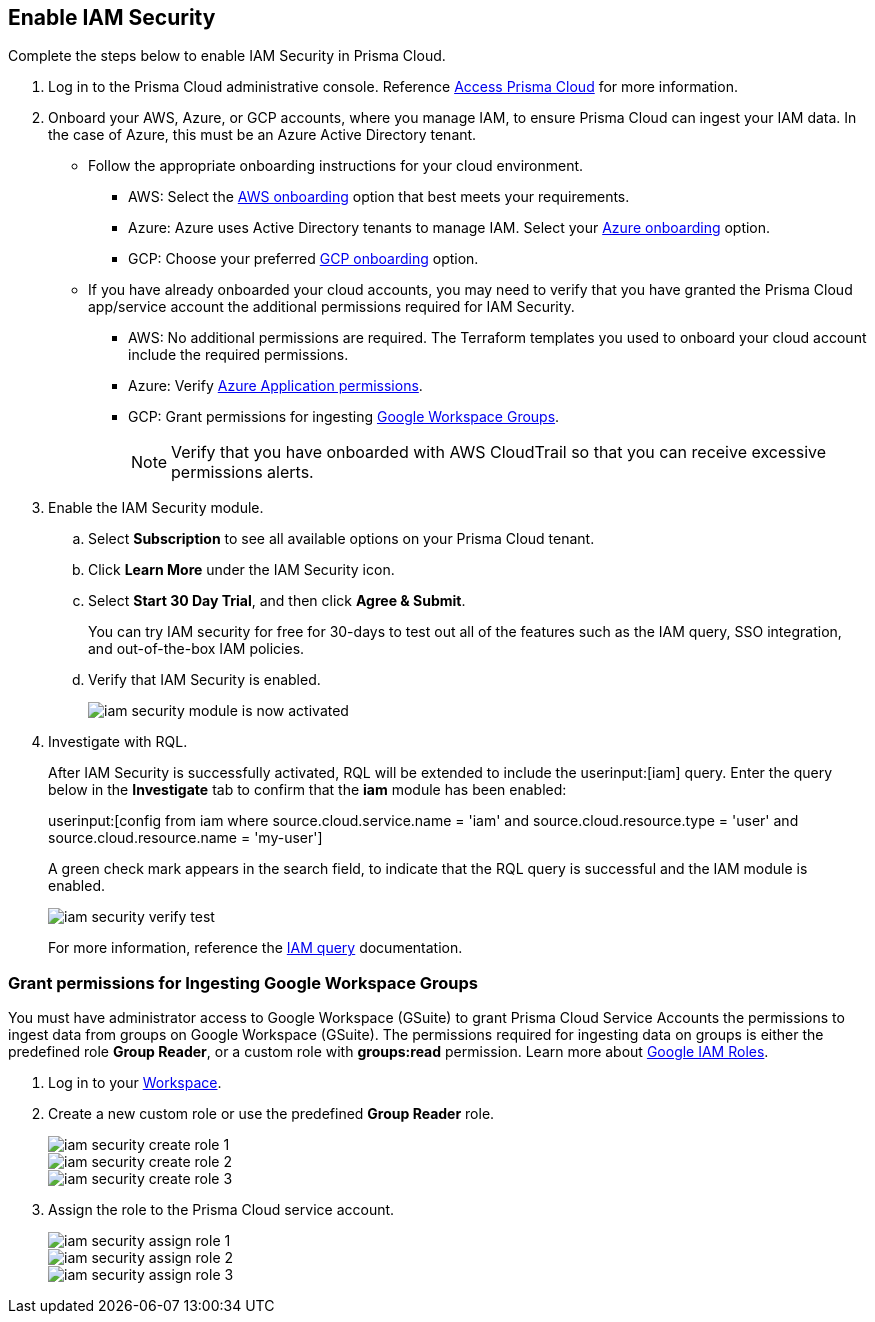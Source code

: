 :topic_type: task
[.task]
[#id0561b362-921c-4e65-baaf-39a37c78e744]
== Enable IAM Security

Complete the steps below to enable IAM Security in Prisma Cloud.

[.procedure]
. Log in to the Prisma Cloud administrative console. Reference https://docs.paloaltonetworks.com/prisma/prisma-cloud/prisma-cloud-admin/get-started-with-prisma-cloud/access-prisma-cloud.html[Access Prisma Cloud] for more information.

. Onboard your AWS, Azure, or GCP accounts, where you manage IAM, to ensure Prisma Cloud can ingest your IAM data.  In the case of Azure, this must be an Azure Active Directory tenant.
+
** Follow the appropriate onboarding instructions for your cloud environment.
*** AWS: Select the xref:../connect-your-cloud-platform-to-prisma-cloud/onboard-aws/onboard-aws.adoc[AWS onboarding] option that best meets your requirements. 

*** Azure: Azure uses Active Directory tenants to manage IAM. Select your xref:../connect-your-cloud-platform-to-prisma-cloud/onboard-your-azure-account/onboard-your-azure-account.adoc#id51ddadea-1bfb-4571-8430-91a1f54673d2[Azure onboarding] option.  
*** GCP: Choose your preferred xref:../connect-your-cloud-platform-to-prisma-cloud/onboard-gcp/onboard-gcp.adoc[GCP onboarding] option.

** If you have already onboarded your cloud accounts, you may need to verify that you have granted the Prisma Cloud app/service account the additional permissions required for IAM Security.
+
*** AWS: No additional permissions are required. The Terraform templates you used to onboard your cloud account include the required permissions.

*** Azure: Verify https://docs.paloaltonetworks.com/prisma/prisma-cloud/prisma-cloud-admin/connect-your-cloud-platform-to-prisma-cloud/onboard-your-azure-account/microsoft-azure-apis-ingested-by-prisma-cloud#idc4e0a68d-4486-478b-9a1f-bbf8f6d8f905[Azure Application permissions].

*** GCP: Grant permissions for ingesting xref:#id0cd5f416-924c-4d62-8fad-67fb847dbdb1[Google Workspace Groups].
+
[NOTE]
====
Verify that you have onboarded with AWS CloudTrail so that you can receive excessive permissions alerts.
====

. Enable the IAM Security module.
+
.. Select *Subscription* to see all available options on your Prisma Cloud tenant.

.. Click *Learn More* under the IAM Security icon.
+
.. Select *Start 30 Day Trial*, and then click *Agree & Submit*.
+ 
You can try IAM security for free for 30-days to test out all of the features such as the IAM query, SSO integration, and out-of-the-box IAM policies.

.. Verify that IAM Security is enabled.
+
image::administration/iam-security-module-is-now-activated.png[]

. Investigate with RQL.
+
After IAM Security is successfully activated, RQL will be extended to include the userinput:[iam] query. Enter the query below in the *Investigate* tab to confirm that the *iam* module has been enabled:
+
userinput:[config from iam where source.cloud.service.name = 'iam' and source.cloud.resource.type = 'user' and source.cloud.resource.name = 'my-user']
+
A green check mark appears in the search field, to indicate that the RQL query is successful and the IAM module is enabled.
+
image::administration/iam-security-verify-test.png[]
+
For more information, reference the https://docs.paloaltonetworks.com/prisma/prisma-cloud/prisma-cloud-rql-reference/rql-reference/iam-query.html[IAM query] documentation.


[.task]
[#id0cd5f416-924c-4d62-8fad-67fb847dbdb1]
=== Grant permissions for Ingesting Google Workspace Groups

You must have administrator access to Google Workspace (GSuite) to grant Prisma Cloud Service Accounts the permissions to ingest data from groups on Google Workspace (GSuite). The permissions required for ingesting data on groups is either the predefined role *Group Reader*, or a custom role with *groups:read* permission. Learn more about https://cloud.google.com/iam/docs/understanding-roles[Google IAM Roles].

[.procedure]
. Log in to your https://admin.google.com/u/1/ac/roles/26396648347271175[Workspace].

. Create a new custom role or use the predefined *Group Reader* role.
+
image::administration/iam-security-create-role-1.png[]
+
image::administration/iam-security-create-role-2.png[]
+
image::administration/iam-security-create-role-3.png[]

. Assign the role to the Prisma Cloud service account.
+
image::administration/iam-security-assign-role-1.png[]
+
image::administration/iam-security-assign-role-2.png[]
+
image::administration/iam-security-assign-role-3.png[]
